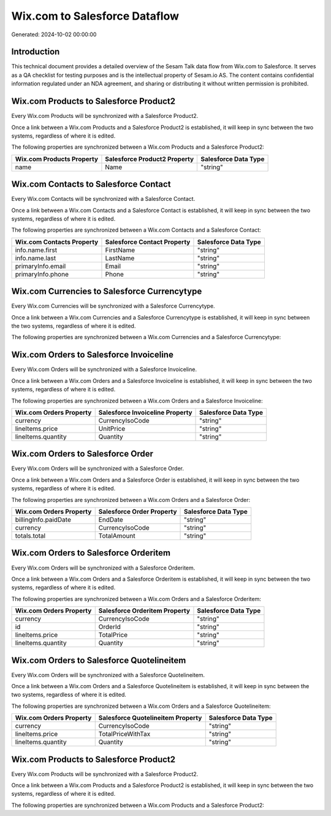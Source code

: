 ==============================
Wix.com to Salesforce Dataflow
==============================

Generated: 2024-10-02 00:00:00

Introduction
------------

This technical document provides a detailed overview of the Sesam Talk data flow from Wix.com to Salesforce. It serves as a QA checklist for testing purposes and is the intellectual property of Sesam.io AS. The content contains confidential information regulated under an NDA agreement, and sharing or distributing it without written permission is prohibited.

Wix.com Products to Salesforce Product2
---------------------------------------
Every Wix.com Products will be synchronized with a Salesforce Product2.

Once a link between a Wix.com Products and a Salesforce Product2 is established, it will keep in sync between the two systems, regardless of where it is edited.

The following properties are synchronized between a Wix.com Products and a Salesforce Product2:

.. list-table::
   :header-rows: 1

   * - Wix.com Products Property
     - Salesforce Product2 Property
     - Salesforce Data Type
   * - name
     - Name
     - "string"


Wix.com Contacts to Salesforce Contact
--------------------------------------
Every Wix.com Contacts will be synchronized with a Salesforce Contact.

Once a link between a Wix.com Contacts and a Salesforce Contact is established, it will keep in sync between the two systems, regardless of where it is edited.

The following properties are synchronized between a Wix.com Contacts and a Salesforce Contact:

.. list-table::
   :header-rows: 1

   * - Wix.com Contacts Property
     - Salesforce Contact Property
     - Salesforce Data Type
   * - info.name.first
     - FirstName
     - "string"
   * - info.name.last
     - LastName
     - "string"
   * - primaryInfo.email
     - Email
     - "string"
   * - primaryInfo.phone
     - Phone
     - "string"


Wix.com Currencies to Salesforce Currencytype
---------------------------------------------
Every Wix.com Currencies will be synchronized with a Salesforce Currencytype.

Once a link between a Wix.com Currencies and a Salesforce Currencytype is established, it will keep in sync between the two systems, regardless of where it is edited.

The following properties are synchronized between a Wix.com Currencies and a Salesforce Currencytype:

.. list-table::
   :header-rows: 1

   * - Wix.com Currencies Property
     - Salesforce Currencytype Property
     - Salesforce Data Type


Wix.com Orders to Salesforce Invoiceline
----------------------------------------
Every Wix.com Orders will be synchronized with a Salesforce Invoiceline.

Once a link between a Wix.com Orders and a Salesforce Invoiceline is established, it will keep in sync between the two systems, regardless of where it is edited.

The following properties are synchronized between a Wix.com Orders and a Salesforce Invoiceline:

.. list-table::
   :header-rows: 1

   * - Wix.com Orders Property
     - Salesforce Invoiceline Property
     - Salesforce Data Type
   * - currency
     - CurrencyIsoCode
     - "string"
   * - lineItems.price
     - UnitPrice
     - "string"
   * - lineItems.quantity
     - Quantity
     - "string"


Wix.com Orders to Salesforce Order
----------------------------------
Every Wix.com Orders will be synchronized with a Salesforce Order.

Once a link between a Wix.com Orders and a Salesforce Order is established, it will keep in sync between the two systems, regardless of where it is edited.

The following properties are synchronized between a Wix.com Orders and a Salesforce Order:

.. list-table::
   :header-rows: 1

   * - Wix.com Orders Property
     - Salesforce Order Property
     - Salesforce Data Type
   * - billingInfo.paidDate
     - EndDate
     - "string"
   * - currency
     - CurrencyIsoCode
     - "string"
   * - totals.total
     - TotalAmount
     - "string"


Wix.com Orders to Salesforce Orderitem
--------------------------------------
Every Wix.com Orders will be synchronized with a Salesforce Orderitem.

Once a link between a Wix.com Orders and a Salesforce Orderitem is established, it will keep in sync between the two systems, regardless of where it is edited.

The following properties are synchronized between a Wix.com Orders and a Salesforce Orderitem:

.. list-table::
   :header-rows: 1

   * - Wix.com Orders Property
     - Salesforce Orderitem Property
     - Salesforce Data Type
   * - currency
     - CurrencyIsoCode
     - "string"
   * - id
     - OrderId
     - "string"
   * - lineItems.price
     - TotalPrice
     - "string"
   * - lineItems.quantity
     - Quantity
     - "string"


Wix.com Orders to Salesforce Quotelineitem
------------------------------------------
Every Wix.com Orders will be synchronized with a Salesforce Quotelineitem.

Once a link between a Wix.com Orders and a Salesforce Quotelineitem is established, it will keep in sync between the two systems, regardless of where it is edited.

The following properties are synchronized between a Wix.com Orders and a Salesforce Quotelineitem:

.. list-table::
   :header-rows: 1

   * - Wix.com Orders Property
     - Salesforce Quotelineitem Property
     - Salesforce Data Type
   * - currency
     - CurrencyIsoCode
     - "string"
   * - lineItems.price
     - TotalPriceWithTax
     - "string"
   * - lineItems.quantity
     - Quantity
     - "string"


Wix.com Products to Salesforce Product2
---------------------------------------
Every Wix.com Products will be synchronized with a Salesforce Product2.

Once a link between a Wix.com Products and a Salesforce Product2 is established, it will keep in sync between the two systems, regardless of where it is edited.

The following properties are synchronized between a Wix.com Products and a Salesforce Product2:

.. list-table::
   :header-rows: 1

   * - Wix.com Products Property
     - Salesforce Product2 Property
     - Salesforce Data Type

